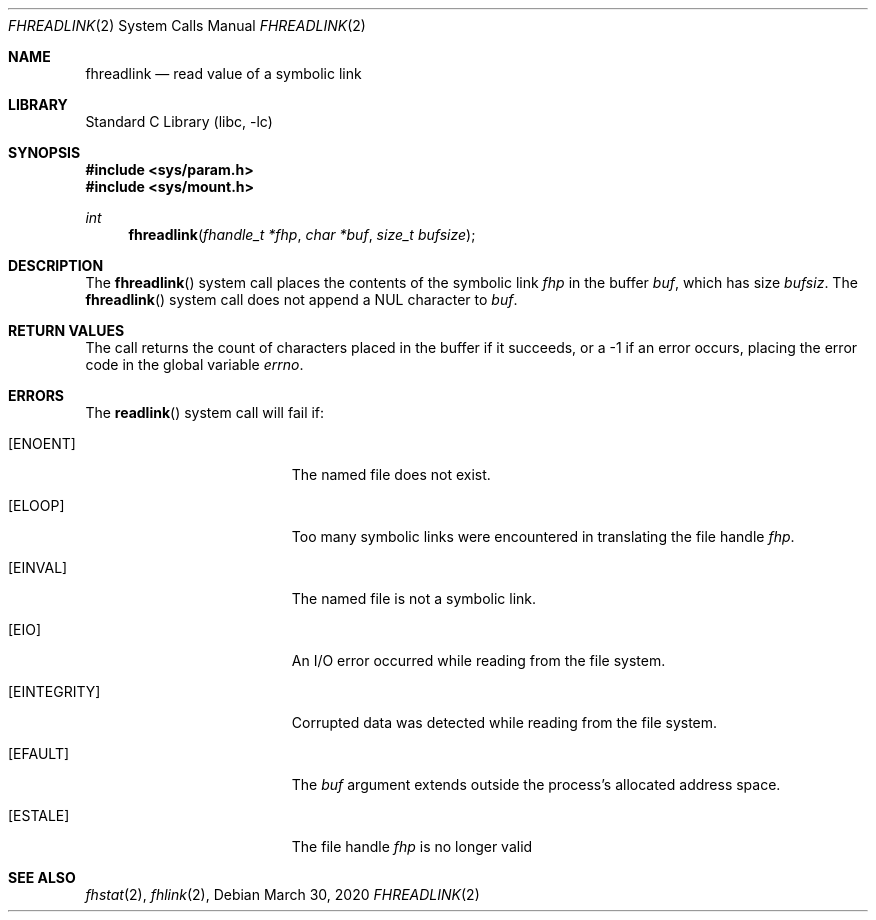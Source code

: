 .\" SPDX-License-Identifier: BSD-2-Clause
.\"
.\" Copyright (c) 2018 Gandi
.\"
.\" Redistribution and use in source and binary forms, with or without
.\" modification, are permitted provided that the following conditions
.\" are met:
.\" 1. Redistributions of source code must retain the above copyright
.\"    notice, this list of conditions and the following disclaimer.
.\" 2. Redistributions in binary form must reproduce the above copyright
.\"    notice, this list of conditions and the following disclaimer in the
.\"    documentation and/or other materials provided with the distribution.
.\"
.\" THIS SOFTWARE IS PROVIDED BY THE AUTHOR AND CONTRIBUTORS ``AS IS'' AND
.\" ANY EXPRESS OR IMPLIED WARRANTIES, INCLUDING, BUT NOT LIMITED TO, THE
.\" IMPLIED WARRANTIES OF MERCHANTABILITY AND FITNESS FOR A PARTICULAR PURPOSE
.\" ARE DISCLAIMED.  IN NO EVENT SHALL THE AUTHOR OR CONTRIBUTORS BE LIABLE
.\" FOR ANY DIRECT, INDIRECT, INCIDENTAL, SPECIAL, EXEMPLARY, OR CONSEQUENTIAL
.\" DAMAGES (INCLUDING, BUT NOT LIMITED TO, PROCUREMENT OF SUBSTITUTE GOODS
.\" OR SERVICES; LOSS OF USE, DATA, OR PROFITS; OR BUSINESS INTERRUPTION)
.\" HOWEVER CAUSED AND ON ANY THEORY OF LIABILITY, WHETHER IN CONTRACT, STRICT
.\" LIABILITY, OR TORT (INCLUDING NEGLIGENCE OR OTHERWISE) ARISING IN ANY WAY
.\" OUT OF THE USE OF THIS SOFTWARE, EVEN IF ADVISED OF THE POSSIBILITY OF
.\" SUCH DAMAGE.
.\"
.\" $FreeBSD$
.\"
.Dd March 30, 2020
.Dt FHREADLINK 2
.Os
.Sh NAME
.Nm fhreadlink
.Nd read value of a symbolic link
.Sh LIBRARY
.Lb libc
.Sh SYNOPSIS
.In sys/param.h
.In sys/mount.h
.Ft int
.Fn fhreadlink "fhandle_t *fhp" "char *buf" "size_t bufsize"
.Fc
.Sh DESCRIPTION
The
.Fn fhreadlink
system call
places the contents of the symbolic link
.Fa fhp
in the buffer
.Fa buf ,
which has size
.Fa bufsiz .
The
.Fn fhreadlink
system call does not append a
.Dv NUL
character to
.Fa buf .
.Pp
.Sh RETURN VALUES
The call returns the count of characters placed in the buffer
if it succeeds, or a \-1 if an error occurs, placing the error
code in the global variable
.Va errno .
.Sh ERRORS
The
.Fn readlink
system call
will fail if:
.Bl -tag -width Er
.It Bq Er ENOENT
The named file does not exist.
.It Bq Er ELOOP
Too many symbolic links were encountered in translating the file handle
.Fa fhp .
.It Bq Er EINVAL
The named file is not a symbolic link.
.It Bq Er EIO
An I/O error occurred while reading from the file system.
.It Bq Er EINTEGRITY
Corrupted data was detected while reading from the file system.
.It Bq Er EFAULT
The
.Fa buf
argument
extends outside the process's allocated address space.
.It Bq Er ESTALE
The file handle
.Fa fhp
is no longer valid
.El
.El
.Sh SEE ALSO
.Xr fhstat 2 ,
.Xr fhlink 2 ,
